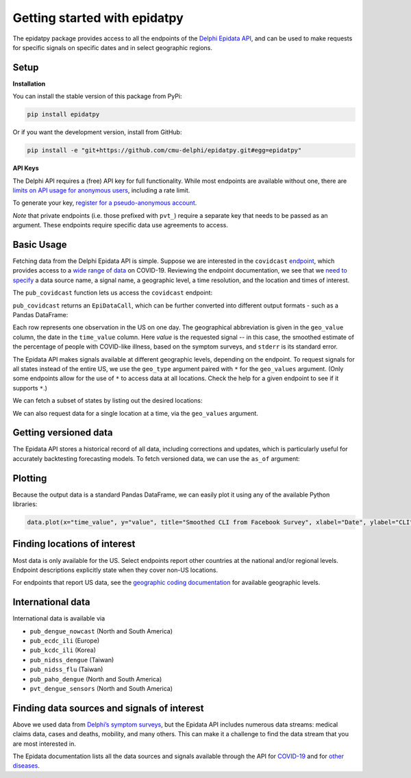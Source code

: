 Getting started with epidatpy
=============================

The epidatpy package provides access to all the endpoints of the `Delphi Epidata
API <https://cmu-delphi.github.io/delphi-epidata/>`_, and can be used to make
requests for specific signals on specific dates and in select geographic
regions.

Setup
-----

**Installation**

You can install the stable version of this package from PyPi:

.. code-block:: sh

   pip install epidatpy

Or if you want the development version, install from GitHub:

.. code-block:: sh

   pip install -e "git+https://github.com/cmu-delphi/epidatpy.git#egg=epidatpy"

**API Keys**

The Delphi API requires a (free) API key for full functionality. While most
endpoints are available without one, there are
`limits on API usage for anonymous users <https://cmu-delphi.github.io/delphi-epidata/api/api_keys.html>`_,
including a rate limit.

To generate your key,
`register for a pseudo-anonymous account <https://api.delphi.cmu.edu/epidata/admin/registration_form>`_.

*Note* that private endpoints (i.e. those prefixed with ``pvt_``) require a
separate key that needs to be passed as an argument. These endpoints require
specific data use agreements to access.

Basic Usage
-----------

Fetching data from the Delphi Epidata API is simple. Suppose we are
interested in the ``covidcast``
`endpoint <https://cmu-delphi.github.io/delphi-epidata/api/covidcast.html>`_,
which provides access to a
`wide range of data <https://cmu-delphi.github.io/delphi-epidata/api/covidcast_signals.html>`_
on COVID-19. Reviewing the endpoint documentation, we see that we
`need to specify <https://cmu-delphi.github.io/delphi-epidata/api/covidcast.html#constructing-api-queries>`_
a data source name, a signal name, a geographic level, a time resolution, and
the location and times of interest.

The ``pub_covidcast`` function lets us access the ``covidcast`` endpoint:

.. exec::
   :context: true

   from epidatpy import EpiDataContext, EpiRange
   import pandas as pd

   # Set common options and context
   pd.set_option('display.max_columns', None)
   pd.set_option('display.max_rows', None)
   pd.set_option('display.width', 1000)

   epidata = EpiDataContext(use_cache=False)

   # Obtain the most up-to-date version of the smoothed covid-like illness (CLI)
   # signal from the COVID-19 Trends and Impact survey for the US
   apicall = epidata.pub_covidcast(
      data_source = "fb-survey",
      signals = "smoothed_cli",
      geo_type = "nation",
      time_type = "day",
      geo_values = "us",
      time_values = EpiRange(20210405, 20210410))

   print(apicall)

``pub_covidcast`` returns an ``EpiDataCall``, which can be further converted into different output formats - such as a Pandas DataFrame:

.. exec::
   :context: true

   data = apicall.df()
   print(data.head())

Each row represents one observation in the US on one
day. The geographical abbreviation is given in the ``geo_value`` column, the date in
the ``time_value`` column. Here `value` is the requested signal -- in this
case, the smoothed estimate of the percentage of people with COVID-like
illness, based on the symptom surveys, and ``stderr`` is its standard error.

The Epidata API makes signals available at different geographic levels,
depending on the endpoint. To request signals for all states instead of the
entire US, we use the ``geo_type`` argument paired with ``*`` for the
``geo_values`` argument. (Only some endpoints allow for the use of ``*`` to
access data at all locations. Check the help for a given endpoint to see if
it supports ``*``.)

.. exec::
   :context: true

   apicall = epidata.pub_covidcast(
      data_source = "fb-survey",
      signals = "smoothed_cli",
      geo_type = "state",
      time_type = "day",
      geo_values = "*",
      time_values = EpiRange(20210405, 20210410))

   print(apicall)
   print(apicall.df().head())

We can fetch a subset of states by listing out the desired locations:

.. exec::
   :context: true

   apicall = epidata.pub_covidcast(
      data_source = "fb-survey",
      signals = "smoothed_cli",
      geo_type = "state",
      time_type = "day",
      geo_values = "pa,ca,fl",
      time_values = EpiRange(20210405, 20210410))

   print(apicall)
   print(apicall.df().head())

We can also request data for a single location at a time, via the ``geo_values`` argument.

.. exec::
   :context: true

   apicall = epidata.pub_covidcast(
      data_source = "fb-survey",
      signals = "smoothed_cli",
      geo_type = "state",
      time_type = "day",
      geo_values = "pa",
      time_values = EpiRange(20210405, 20210410))

   print(apicall)
   print(apicall.df().head())

Getting versioned data
----------------------

The Epidata API stores a historical record of all data, including corrections
and updates, which is particularly useful for accurately backtesting
forecasting models. To fetch versioned data, we can use the ``as_of``
argument:

.. exec::
   :context: true

   apicall = epidata.pub_covidcast(
      data_source = "fb-survey",
      signals = "smoothed_cli",
      geo_type = "state",
      time_type = "day",
      geo_values = "pa",
      time_values = EpiRange(20210405, 20210410),
      as_of = "2021-06-01")

   print(apicall)
   print(apicall.df().head())

Plotting
--------

Because the output data is a standard Pandas DataFrame, we can easily plot
it using any of the available Python libraries:

.. code-block:: python
   
   data.plot(x="time_value", y="value", title="Smoothed CLI from Facebook Survey", xlabel="Date", ylabel="CLI")

.. image:: images/Figure_1.png
   :width: 800
   :alt: Smoothed CLI from Facebook Survey

Finding locations of interest
-----------------------------

Most data is only available for the US. Select endpoints report other countries at the national and/or regional levels. Endpoint descriptions explicitly state when they cover non-US locations.

For endpoints that report US data, see the
`geographic coding documentation <https://cmu-delphi.github.io/delphi-epidata/api/covidcast_geography.html>`_
for available geographic levels.

International data
------------------

International data is available via

- ``pub_dengue_nowcast`` (North and South America)
- ``pub_ecdc_ili`` (Europe)
- ``pub_kcdc_ili`` (Korea)
- ``pub_nidss_dengue`` (Taiwan)
- ``pub_nidss_flu`` (Taiwan)
- ``pub_paho_dengue`` (North and South America)
- ``pvt_dengue_sensors`` (North and South America)

Finding data sources and signals of interest
--------------------------------------------

Above we used data from `Delphi’s symptom surveys <https://delphi.cmu.edu/covid19/ctis/>`_,
but the Epidata API includes numerous data streams: medical claims data, cases
and deaths, mobility, and many others. This can make it a challenge to find
the data stream that you are most interested in.

The Epidata documentation lists all the data sources and signals available
through the API for `COVID-19 <https://cmu-delphi.github.io/delphi-epidata/api/covidcast_signals.html>`_
and for `other diseases <https://cmu-delphi.github.io/delphi-epidata/api/README.html#source-specific-parameters>`_.
